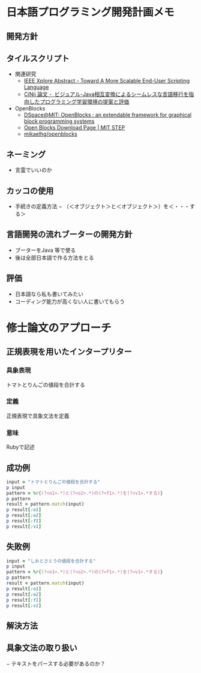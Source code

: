 * 日本語プログラミング開発計画メモ
** 開発方針
** タイルスクリプト

- 関連研究
  - [[http://ieeexplore.ieee.org/xpl/articleDetails.jsp?reload=true&arnumber=4459482][IEEE Xplore Abstract - Toward A More Scalable End-User Scripting Language]]
  - [[http://ci.nii.ac.jp/naid/110009660234][CiNii 論文 -  ビジュアル-Java相互変換によるシームレスな言語移行を指向したプログラミング学習環境の提案と評価]]

- OpenBlocks
  - [[http://dspace.mit.edu/handle/1721.1/41550][DSpace@MIT: OpenBlocks : an extendable framework for graphical block programming systems]]
  - [[http://education.mit.edu/openblocks][Open Blocks Download Page | MIT STEP]]
  - [[https://github.com/mikaelhg/openblocks][mikaelhg/openblocks]]

** ネーミング
   - 言霊でいいのか
     
** カッコの使用
   - 手続きの定義方法
     − （＜オブジェクト＞と＜オブジェクト＞）を＜・・・する＞

** 言語開発の流れブーターの開発方針
   - ブーターをJava 等で使る
   - 後は全部日本語で作る方法をとる

** 評価
   - 日本語なら私も書いてみたい
   - コーディング能力が高くない人に書いてもらう

* 修士論文のアプローチ
** 正規表現を用いたインタープリター

*** 具象表現
トマトとりんごの値段を合計する

*** 定義
正規表現で具象文法を定義

*** 意味
Rubyで記述

** 成功例

#+begin_src ruby
input = "トマトとりんごの値段を合計する"
p input
pattern = %r{(?<o1>.*)と(?<o2>.*)の(?<f1>.*)を(?<v1>.*する)}
p pattern
result = pattern.match(input)
p result[:o1]
p result[:o2]
p result[:f1]
p result[:v1]
#+end_src

** 失敗例

#+begin_src ruby
input = "しおとさとうの値段を合計する"
p input
pattern = %r{(?<o1>.*)と(?<o2>.*)の(?<f1>.*)を(?<v1>.*する)}
p pattern
result = pattern.match(input)
p result[:o1]
p result[:o2]
p result[:f1]
p result[:v1]
#+end_src

** 解決方法


** 具象文法の取り扱い
   − テキストをパースする必要があるのか？

